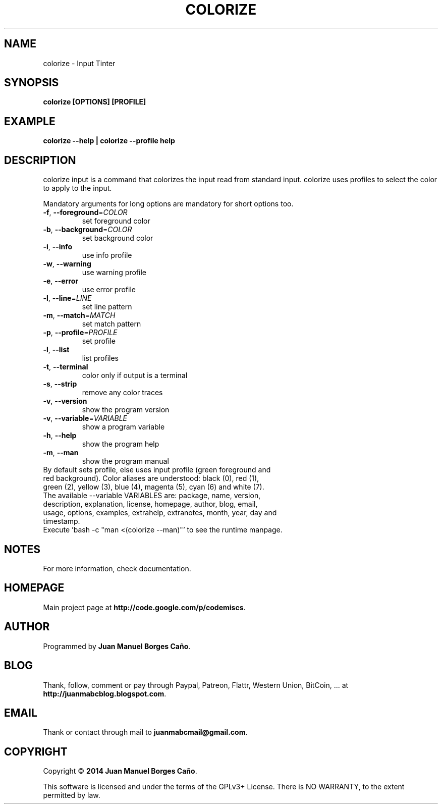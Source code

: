 .\" Originally generated by cmd.
.TH COLORIZE "1" "Tuesday June 2014" "colorize 2014.05.30" "User Commands"
.SH NAME
colorize \- Input Tinter
.SH SYNOPSIS
.B colorize [OPTIONS] [PROFILE]
.SH EXAMPLE
.B colorize --help | colorize --profile help
.SH DESCRIPTION
colorize input is a command that colorizes the input read from standard input. colorize uses profiles to select the color to apply to the input.
.PP
Mandatory arguments for long options are mandatory for short options too.
.TP
\fB\-f\fR, \fB\-\-foreground\fR=\fICOLOR\fR
set foreground color
.TP
\fB\-b\fR, \fB\-\-background\fR=\fICOLOR\fR
set background color
.TP
\fB\-i\fR, \fB\-\-info\fR
use info profile
.TP
\fB\-w\fR, \fB\-\-warning\fR
use warning profile
.TP
\fB\-e\fR, \fB\-\-error\fR
use error profile
.TP
\fB\-l\fR, \fB\-\-line\fR=\fILINE\fR
set line pattern
.TP
\fB\-m\fR, \fB\-\-match\fR=\fIMATCH\fR
set match pattern
.TP
\fB\-p\fR, \fB\-\-profile\fR=\fIPROFILE\fR
set profile
.TP
\fB\-l\fR, \fB\-\-list\fR
list profiles
.TP
\fB\-t\fR, \fB\-\-terminal\fR
color only if output is a terminal
.TP
\fB\-s\fR, \fB\-\-strip\fR
remove any color traces
.TP
\fB\-v\fR, \fB\-\-version\fR
show the program version
.TP
\fB\-v\fR, \fB\-\-variable\fR=\fIVARIABLE\fR
show a program variable
.TP
\fB\-h\fR, \fB\-\-help\fR
show the program help
.TP
\fB\-m\fR, \fB\-\-man\fR
show the program manual
.TP
By default sets profile, else uses input profile (green foreground and red background). Color aliases are understood: black (0), red (1), green (2), yellow (3), blue (4), magenta (5), cyan (6) and white (7).
.TP
The available --variable VARIABLES are: package, name, version, description, explanation, license, homepage, author, blog, email, usage, options, examples, extrahelp, extranotes, month, year, day and timestamp.
.TP
Execute 'bash -c "man <(colorize --man)"' to see the runtime manpage.
.SH NOTES
For more information, check documentation.
.SH HOMEPAGE
Main project page at \fBhttp://code.google.com/p/codemiscs\fR.
.SH AUTHOR
Programmed by \fBJuan Manuel Borges Caño\fR.
.SH BLOG
Thank, follow, comment or pay through Paypal, Patreon, Flattr, Western Union, BitCoin, ... at \fBhttp://juanmabcblog.blogspot.com\fR.
.SH EMAIL
Thank or contact through mail to \fBjuanmabcmail@gmail.com\fR.
.SH COPYRIGHT
Copyright \(co \fB2014 Juan Manuel Borges Caño\fR.
.PP
This software is licensed and under the terms of the GPLv3+ License.
There is NO WARRANTY, to the extent permitted by law.
